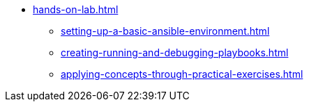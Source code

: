 * xref:hands-on-lab.adoc[]
** xref:setting-up-a-basic-ansible-environment.adoc[]
** xref:creating-running-and-debugging-playbooks.adoc[]
** xref:applying-concepts-through-practical-exercises.adoc[]
